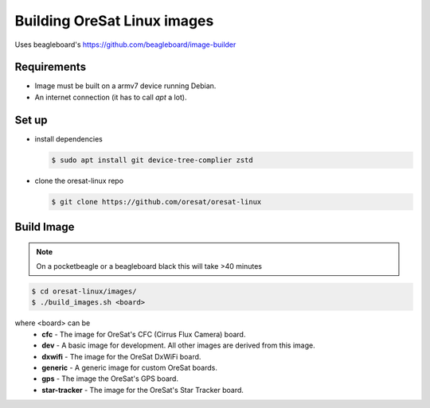 Building OreSat Linux images
============================

Uses beagleboard's https://github.com/beagleboard/image-builder

Requirements
------------

- Image must be built on a armv7 device running Debian.
- An internet connection (it has to call `apt` a lot).

Set up
------

- install dependencies

  .. code-block::

    $ sudo apt install git device-tree-complier zstd

- clone the oresat-linux repo

  .. code-block::

    $ git clone https://github.com/oresat/oresat-linux

Build Image
-----------

.. note:: On a pocketbeagle or a beagleboard black this will take >40 minutes

.. code-block::

    $ cd oresat-linux/images/
    $ ./build_images.sh <board>
  
where <board> can be
    - **cfc** - The image for OreSat's CFC (Cirrus Flux Camera) board.
    - **dev** - A basic image for development. All other images are derived from this image.
    - **dxwifi** - The image for the OreSat DxWiFi board.
    - **generic** - A generic image for custom OreSat boards.
    - **gps** - The image the OreSat's GPS board.
    - **star-tracker** - The image for the OreSat's Star Tracker board.
